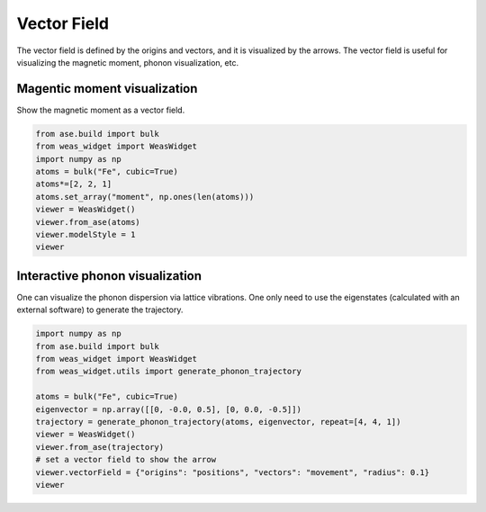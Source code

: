 Vector Field
=================

The vector field is defined by the origins and vectors, and it is visualized by the arrows. The vector field is useful for visualizing the magnetic moment, phonon visualization, etc.


Magentic moment visualization
-----------------------------
Show the magnetic moment as a vector field.

.. code-block:: python

    from ase.build import bulk
    from weas_widget import WeasWidget
    import numpy as np
    atoms = bulk("Fe", cubic=True)
    atoms*=[2, 2, 1]
    atoms.set_array("moment", np.ones(len(atoms)))
    viewer = WeasWidget()
    viewer.from_ase(atoms)
    viewer.modelStyle = 1
    viewer

.. figure:: _static/images/example-magnetic-moment.png
   :align: center



Interactive phonon visualization
--------------------------------
One can visualize the phonon dispersion via lattice vibrations. One only need to use the eigenstates (calculated with an external software) to generate the trajectory.

.. code-block:: python

    import numpy as np
    from ase.build import bulk
    from weas_widget import WeasWidget
    from weas_widget.utils import generate_phonon_trajectory

    atoms = bulk("Fe", cubic=True)
    eigenvector = np.array([[0, -0.0, 0.5], [0, 0.0, -0.5]])
    trajectory = generate_phonon_trajectory(atoms, eigenvector, repeat=[4, 4, 1])
    viewer = WeasWidget()
    viewer.from_ase(trajectory)
    # set a vector field to show the arrow
    viewer.vectorField = {"origins": "positions", "vectors": "movement", "radius": 0.1}
    viewer


.. figure:: _static/images/example-phonon.gif
   :align: center
